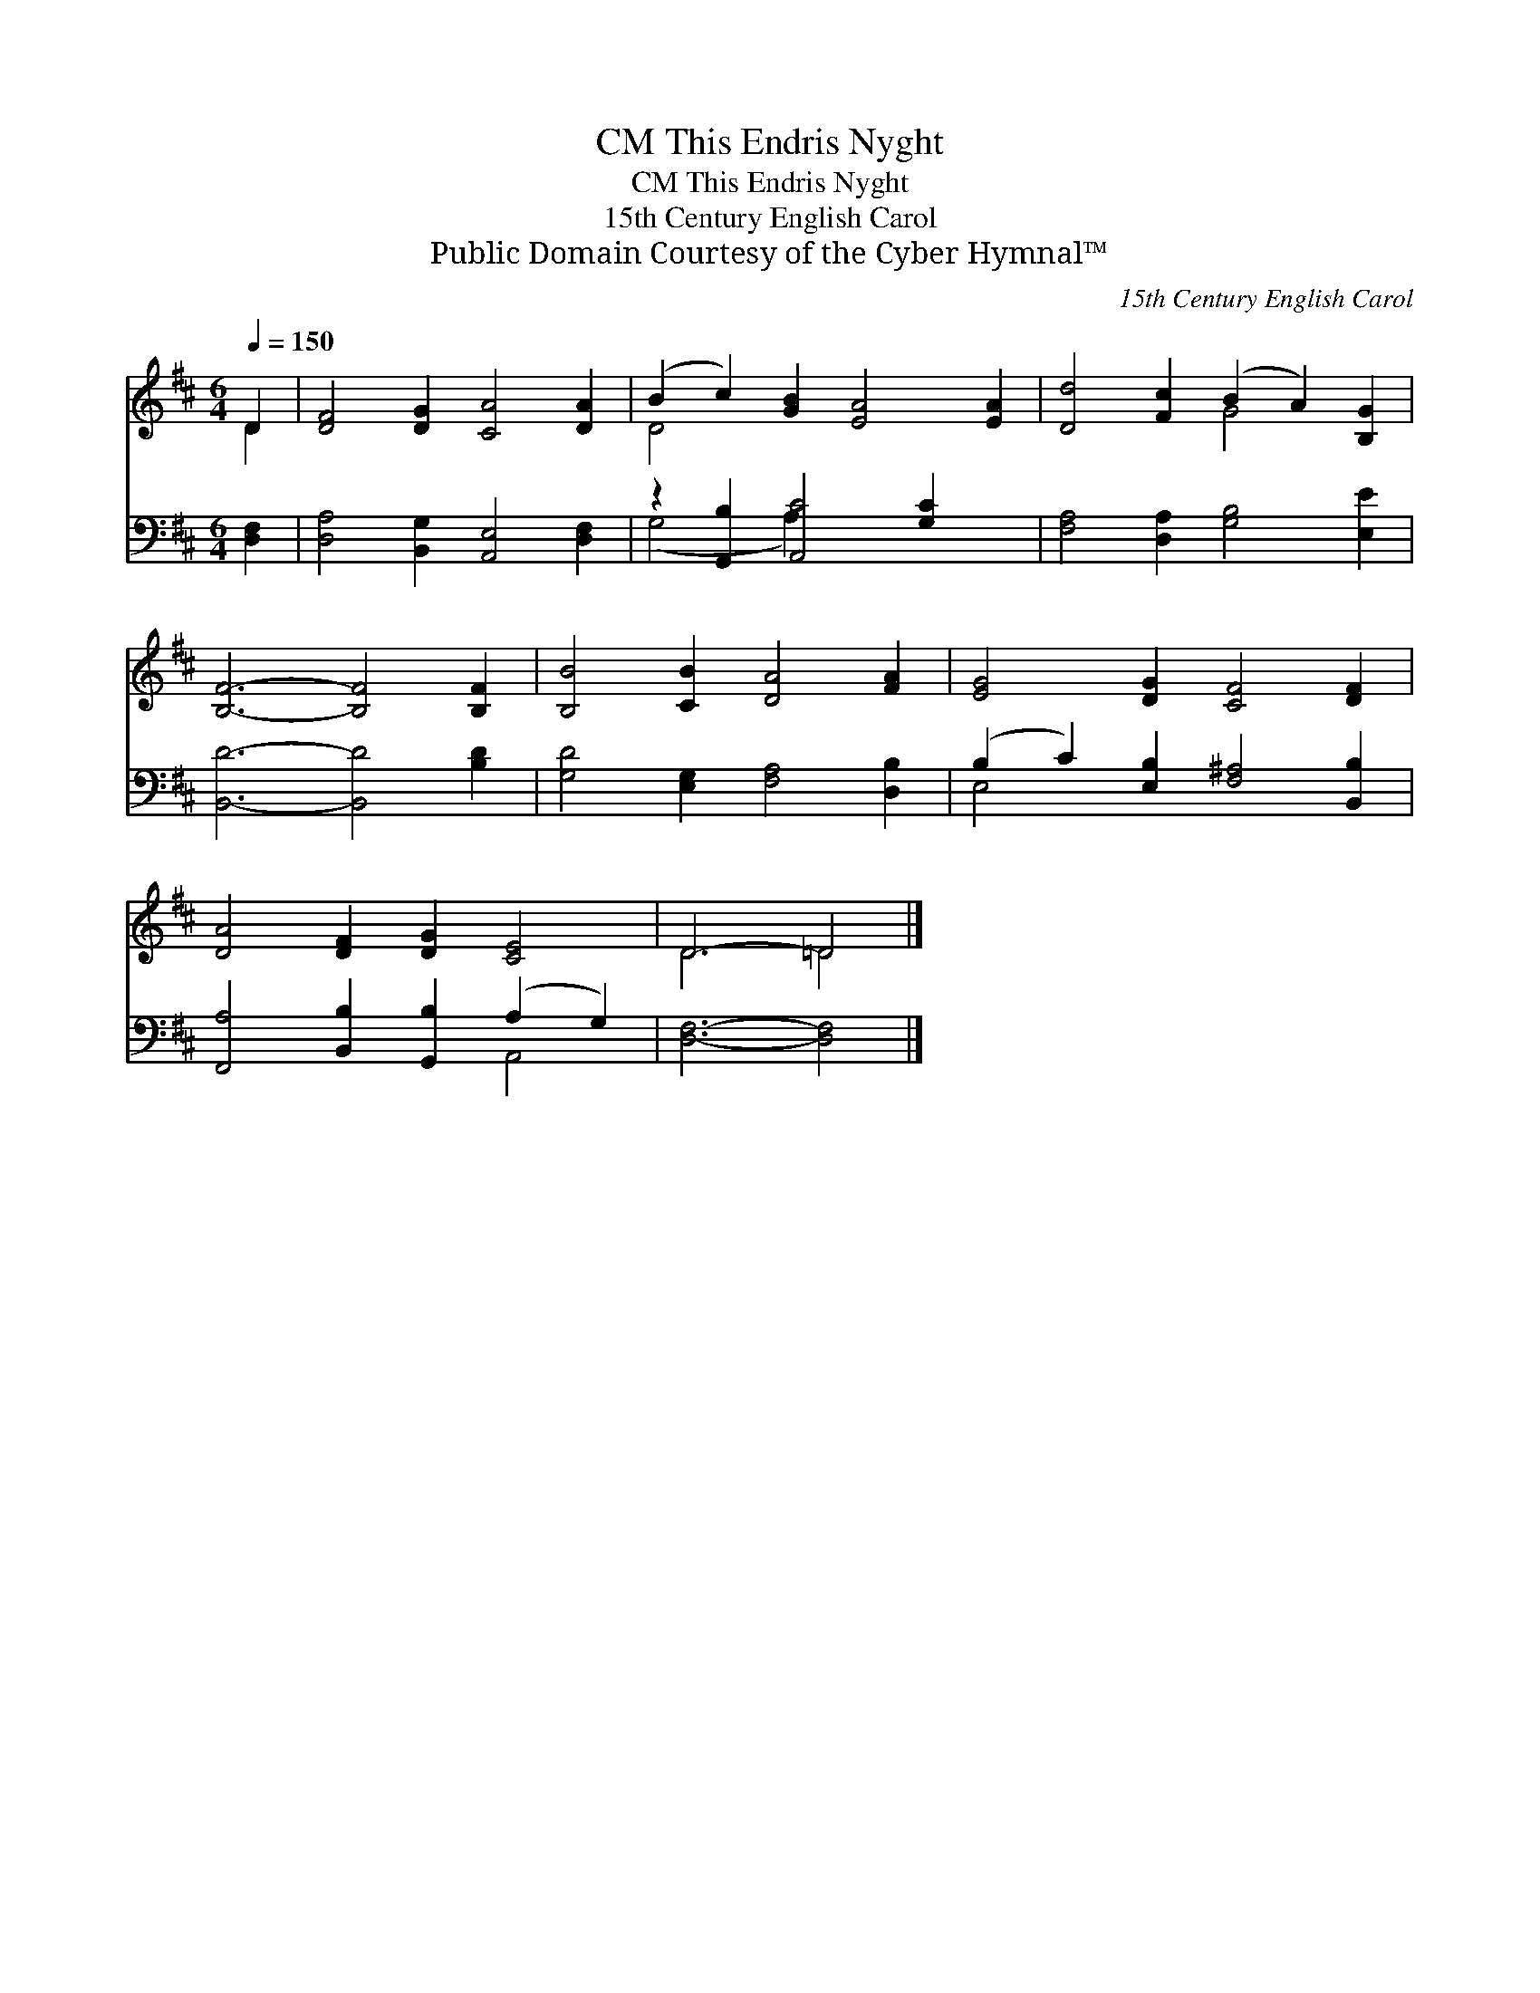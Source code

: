 X:1
T:This Endris Nyght, CM
T:This Endris Nyght, CM
T:15th Century English Carol
T:Public Domain Courtesy of the Cyber Hymnal™
C:15th Century English Carol
Z:Public Domain
Z:Courtesy of the Cyber Hymnal™
%%score ( 1 2 ) ( 3 4 )
L:1/8
Q:1/4=150
M:6/4
K:D
V:1 treble 
V:2 treble 
V:3 bass 
V:4 bass 
V:1
 D2 | [DF]4 [DG]2 [CA]4 [DA]2 | (B2 c2) [GB]2 [EA]4 [EA]2 | [Dd]4 [Fc]2 (B2 A2) [B,G]2 | %4
 [B,F]6- [B,F]4 [B,F]2 | [B,B]4 [CB]2 [DA]4 [FA]2 | [EG]4 [DG]2 [CF]4 [DF]2 | %7
 [DA]4 [DF]2 [DG]2 [CE]4 | D6- =D4 |] %9
V:2
 D2 | x12 | D4 x8 | x6 G4 x2 | x12 | x12 | x12 | x12 | D6 =D4 |] %9
V:3
 [D,F,]2 | [D,A,]4 [B,,G,]2 [A,,E,]4 [D,F,]2 | z2 [G,,B,]2 [A,,C]4 [G,C]2 x2 | %3
 [F,A,]4 [D,A,]2 [G,B,]4 [E,E]2 | [B,,D]6- [B,,D]4 [B,D]2 | [G,D]4 [E,G,]2 [F,A,]4 [D,B,]2 | %6
 (B,2 C2) [E,B,]2 [F,^A,]4 [B,,B,]2 | [F,,A,]4 [B,,B,]2 [G,,B,]2 (A,2 G,2) | [D,F,]6- [D,F,]4 |] %9
V:4
 x2 | x12 | (G,4 A,2) x6 | x12 | x12 | x12 | E,4 x8 | x8 A,,4 | x10 |] %9

